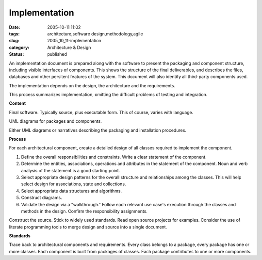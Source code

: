 Implementation
==============

:date: 2005-10-11 11:02
:tags: architecture,software design,methodology,agile
:slug: 2005_10_11-implementation
:category: Architecture & Design
:status: published





An implementation document is prepared along with
the software to present the packaging and component structure, including visible
interfaces of components.  This shows the structure of the final deliverables,
and describes the files, databases and other persitent features of the system. 
This document will also identify all third-party components
used.



The implementation depends on the
design, the architecture and the
requirements.



This process summarizes
implementation, omitting the difficult problems of testing and
integration.



**Content** 



Final
software.  Typically source, plus executable form.  This of course, varies with
language.



UML diagrams for packages and
components.



Either UML diagrams or
narratives describing the packaging and installation
procedures.



**Process** 



For
each architectural component, create a detailed design of all classes required
to implement the component.

1.  Define the overall responsibilities and
    constraints.  Write a clear statement of the component.

#.  Determine the entities, associations,
    operations and attributes in the statement of the component.  Noun and verb
    analysis of the statement is a good starting point.

#.  Select appropriate design patterns for the
    overall structure and relationships among the classes.  This will help select
    design for associations, state and collections.

#.  Select appropriate data structures and
    algorithms.

#.  Construct diagrams.

#.  Validate the design via a "walkthrough." 
    Follow each relevant use case's execution through the classes and methods in the
    design.  Confirm the responsibility
    assignments.



Construct the source. 
Stick to widely used standards.  Read open source projects for examples. 
Consider the use of literate programming tools to merge design and source into a
single
document.



**Standards** 



Trace
back to architectural components and requirements.  Every class belongs to a
package, every package has one or more classes.  Each component is built from
packages of classes.  Each package contributes to one or more
components.














